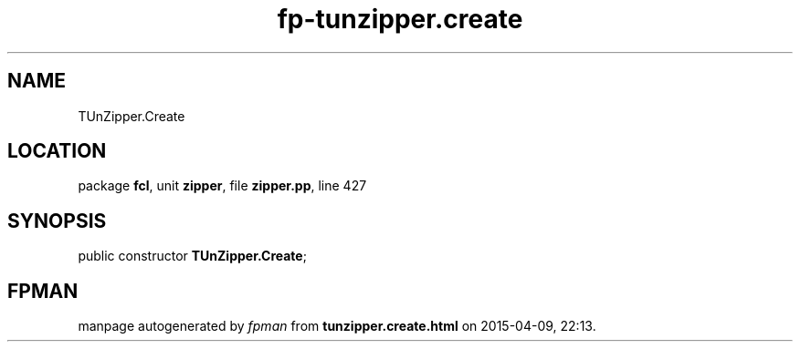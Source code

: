 .\" file autogenerated by fpman
.TH "fp-tunzipper.create" 3 "2014-03-14" "fpman" "Free Pascal Programmer's Manual"
.SH NAME
TUnZipper.Create
.SH LOCATION
package \fBfcl\fR, unit \fBzipper\fR, file \fBzipper.pp\fR, line 427
.SH SYNOPSIS
public constructor \fBTUnZipper.Create\fR;
.SH FPMAN
manpage autogenerated by \fIfpman\fR from \fBtunzipper.create.html\fR on 2015-04-09, 22:13.

